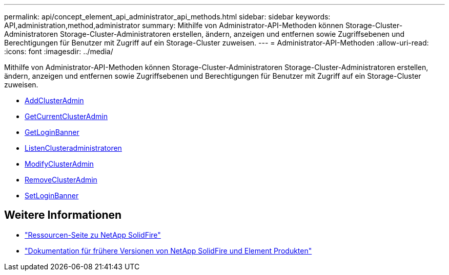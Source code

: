 ---
permalink: api/concept_element_api_administrator_api_methods.html 
sidebar: sidebar 
keywords: API,administration,method,administrator 
summary: Mithilfe von Administrator-API-Methoden können Storage-Cluster-Administratoren Storage-Cluster-Administratoren erstellen, ändern, anzeigen und entfernen sowie Zugriffsebenen und Berechtigungen für Benutzer mit Zugriff auf ein Storage-Cluster zuweisen. 
---
= Administrator-API-Methoden
:allow-uri-read: 
:icons: font
:imagesdir: ../media/


[role="lead"]
Mithilfe von Administrator-API-Methoden können Storage-Cluster-Administratoren Storage-Cluster-Administratoren erstellen, ändern, anzeigen und entfernen sowie Zugriffsebenen und Berechtigungen für Benutzer mit Zugriff auf ein Storage-Cluster zuweisen.

* xref:reference_element_api_addclusteradmin.adoc[AddClusterAdmin]
* xref:reference_element_api_getcurrentclusteradmin.adoc[GetCurrentClusterAdmin]
* xref:reference_element_api_getloginbanner.adoc[GetLoginBanner]
* xref:reference_element_api_listclusteradmins.adoc[ListenClusteradministratoren]
* xref:reference_element_api_modifyclusteradmin.adoc[ModifyClusterAdmin]
* xref:reference_element_api_removeclusteradmin.adoc[RemoveClusterAdmin]
* xref:reference_element_api_setloginbanner.adoc[SetLoginBanner]




== Weitere Informationen

* https://www.netapp.com/data-storage/solidfire/documentation/["Ressourcen-Seite zu NetApp SolidFire"^]
* https://docs.netapp.com/sfe-122/topic/com.netapp.ndc.sfe-vers/GUID-B1944B0E-B335-4E0B-B9F1-E960BF32AE56.html["Dokumentation für frühere Versionen von NetApp SolidFire und Element Produkten"^]

